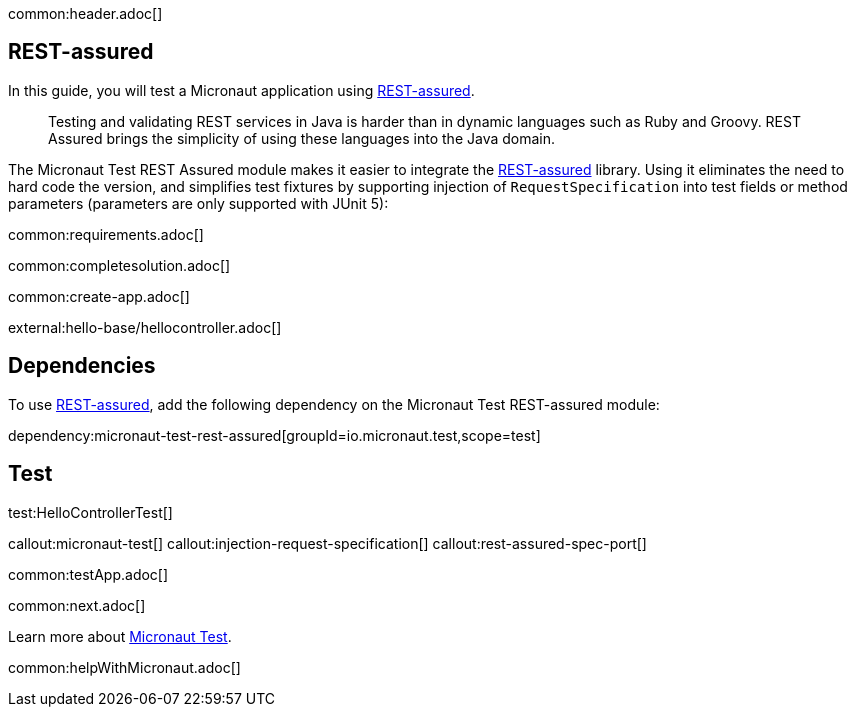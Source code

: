common:header.adoc[]

== REST-assured

In this guide, you will test a Micronaut application using https://rest-assured.io[REST-assured].

____
Testing and validating REST services in Java is harder than in dynamic languages such as Ruby and Groovy. REST Assured brings the simplicity of using these languages into the Java domain.

____

The Micronaut Test REST Assured module makes it easier to integrate the https://rest-assured.io[REST-assured] library. Using it eliminates the need to hard code the version, and simplifies test fixtures by supporting injection of `RequestSpecification` into test fields or method parameters (parameters are only supported with JUnit 5):

common:requirements.adoc[]

common:completesolution.adoc[]

common:create-app.adoc[]

external:hello-base/hellocontroller.adoc[]

== Dependencies

To use https://rest-assured.io[REST-assured], add the following dependency on the Micronaut Test REST-assured module:

dependency:micronaut-test-rest-assured[groupId=io.micronaut.test,scope=test]

== Test

test:HelloControllerTest[]

callout:micronaut-test[]
callout:injection-request-specification[]
callout:rest-assured-spec-port[]

common:testApp.adoc[]

common:next.adoc[]

Learn more about https://micronaut-projects.github.io/micronaut-test/latest/guide/[Micronaut Test].

common:helpWithMicronaut.adoc[]
